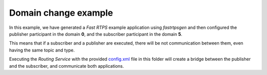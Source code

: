 Domain change example
=====================

In this example, we have generated a *Fast RTPS* example application using *fastrtpsgen* and then configured the publisher participant in the domain **0**, and the subscriber participant in the domain **5**.

This means that if a subscriber and a publisher are executed, there will be not communication between them, even having the same topic and type.

Executing the *Routing Service* with the provided `config.xml <config.xml>`_ file in this folder will create a bridge between the publisher and the subscriber, and communicate both applications.
